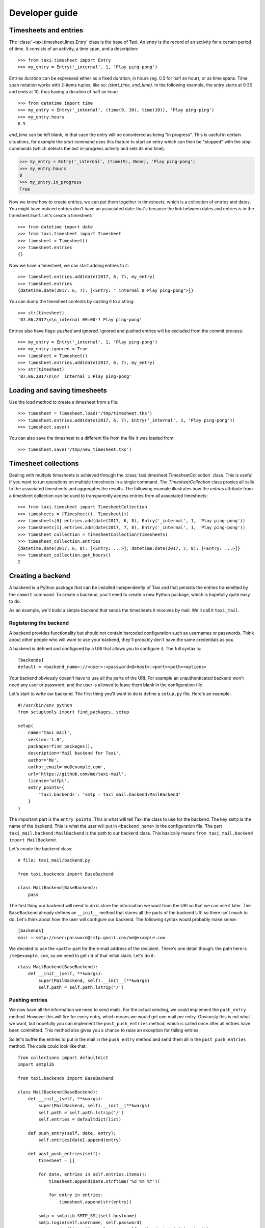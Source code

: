 Developer guide
===============

Timesheets and entries
----------------------

The :class:`~taxi.timesheet.lines.Entry` class is the base of Taxi. An entry is the record of an activity for a certain
period of time. It consists of an activity, a time span, and a description::

    >>> from taxi.timesheet import Entry
    >>> my_entry = Entry('_internal', 1, 'Play ping-pong')

Entries duration can be expressed either as a fixed duration, in hours (eg. 0.5 for half an hour), or as time spans.
Time span notation works with 2-items tuples, like so: `(start_time, end_time)`. In the following example, the entry
starts at 9:30 and ends at 10, thus having a duration of half an hour::

    >>> from datetime import time
    >>> my_entry = Entry('_internal', (time(9, 30), time(10)), 'Play ping-ping')
    >>> my_entry.hours
    0.5

`end_time` can be left blank, in that case the entry will be considered as being "in progress". This is useful in
certain situations, for example the `start` command uses this feature to start an entry which can then be "stopped"
with the `stop` commands (which detects the last in-progress activity and sets its end time).

.. code::

    >>> my_entry = Entry('_internal', (time(9), None), 'Play ping-pong')
    >>> my_entry.hours
    0
    >>> my_entry.in_progress
    True

Now we know how to create entries, we can put them together in timesheets, which is a collection of entries and dates.
You might have noticed entries don't have an associated date: that's because the link between dates and entries is in
the timesheet itself. Let's create a timesheet::

    >>> from datetime import date
    >>> from taxi.timesheet import Timesheet
    >>> timesheet = Timesheet()
    >>> timesheet.entries
    {}

Now we have a timesheet, we can start adding entries to it::

    >>> timesheet.entries.add(date(2017, 6, 7), my_entry)
    >>> timesheet.entries
    {datetime.date(2017, 6, 7): [<Entry: "_internal 0 Play ping-pong">]}

You can dump the timesheet contents by casting it to a string::

    >>> str(timesheet)
    '07.06.2017\n\n_internal 09:00-? Play ping-pong'

Entries also have flags: `pushed` and `ignored`. Ignored and pushed entries will be excluded from the commit process::

    >>> my_entry = Entry('_internal', 1, 'Play ping-pong')
    >>> my_entry.ignored = True
    >>> timesheet = Timesheet()
    >>> timesheet.entries.add(date(2017, 6, 7), my_entry)
    >>> str(timesheet)
    '07.06.2017\n\n? _internal 1 Play ping-pong'

Loading and saving timesheets
-----------------------------

Use the `load` method to create a timesheet from a file::

    >>> timesheet = Timesheet.load('/tmp/timesheet.tks')
    >>> timesheet.entries.add(date(2017, 6, 7), Entry('_internal', 1, 'Play ping-pong'))
    >>> timesheet.save()

You can also save the timesheet to a different file from the file it was loaded from::

    >>> timesheet.save('/tmp/new_timesheet.tks')

Timesheet collections
---------------------

Dealing with multiple timesheets is achieved through the :class:`taxi.timesheet.TimesheetCollection` class. This is
useful if you want to run operations on multiple timesheets in a single command. The `TimesheetCollection` class
proxies all calls to the associated timesheets and aggregates the results. The following example illustrates how the
`entries` attribute from a timesheet collection can be used to transparently access entries from all associated
timesheets::

    >>> from taxi.timesheet import TimesheetCollection
    >>> timesheets = [Timesheet(), Timesheet()]
    >>> timesheets[0].entries.add(date(2017, 6, 8), Entry('_internal', 1, 'Play ping-pong'))
    >>> timesheets[1].entries.add(date(2017, 7, 8), Entry('_internal', 1, 'Play ping-pong'))
    >>> timesheet_collection = TimesheetCollection(timesheets)
    >>> timesheet_collection.entries
    {datetime.date(2017, 6, 8): [<Entry: ...>], datetime.date(2017, 7, 8): [<Entry: ...>]}
    >>> timesheet_collection.get_hours()
    2


Creating a backend
------------------

A backend is a Python package that can be installed independently of Taxi and
that persists the entries transmitted by the ``commit`` command. To create a
backend, you'll need to create a new Python package, which is hopefully quite
easy to do.

As an example, we'll build a simple backend that sends the timesheets it
receives by mail. We'll call it ``taxi_mail``.

.. _registering-the-backend:

Registering the backend
~~~~~~~~~~~~~~~~~~~~~~~

A backend provides functionality but should not contain harcoded configuration
such as usernames or passwords. Think about other people who will want to use
your backend, they'll probably don't have the same credentials as you.

A backend is defined and configured by a URI that allows you to configure it.
The full syntax is::

    [backends]
    default = <backend_name>://<user>:<password>@<host>:<port><path><options>

Your backend obviously doesn't have to use all the parts of the URI. For
example an unauthenticated backend won't need any user or password, and the
user is allowed to leave them blank in the configuration file.

Let's start to write our backend. The first thing you'll want to do is define a
``setup.py`` file. Here's an example::

    #!/usr/bin/env python
    from setuptools import find_packages, setup

    setup(
        name='taxi_mail',
        version='1.0',
        packages=find_packages(),
        description='Mail backend for Taxi',
        author='Me',
        author_email='me@example.com',
        url='https://github.com/me/taxi-mail',
        license='wtfpl',
        entry_points={
            'taxi.backends': 'smtp = taxi_mail.backend:MailBackend'
        }
    )

The important part is the ``entry_points``. This is what will tell Taxi the
class to use for the backend. The key ``smtp`` is the name of the backend. This
is what the user will put in ``<backend_name>`` in the configuration file. The
part ``taxi_mail.backend:MailBackend`` is the path to our backend class. This
basically means ``from taxi_mail.backend import MailBackend``.

Let's create the backend class::

    # file: taxi_mail/backend.py

    from taxi.backends import BaseBackend

    class MailBackend(BaseBackend):
        pass

The first thing our backend will need to do is store the information we want
from the URI so that we can use it later. The ``BaseBackend`` already defines
an ``__init__`` method that stores all the parts of the backend URI so there
isn't much to do. Let's think about how the user will configure our backend.
The following syntax would probably make sense::

    [backends]
    mail = smtp://user:password@smtp.gmail.com/me@example.com

We decided to use the ``<path>`` part for the e-mail address of the recipient.
There's one detail though: the path here is ``/me@example.com``, so we need to
get rid of that initial slash. Let's do it::

    class MailBackend(BaseBackend):
        def __init__(self, **kwargs):
            super(MailBackend, self).__init__(**kwargs)
            self.path = self.path.lstrip('/')

Pushing entries
~~~~~~~~~~~~~~~

We now have all the information we need to send mails. For the actual sending,
we could implement the ``push_entry`` method. However this will fire for every
entry, which means we would get one mail per entry. Obviously this is not what
we want, but hopefully you can implement the ``post_push_entries`` method,
which is called once after all entries have been committed. This method also
gives you a chance to raise an exception for failing entries.

So let's buffer the entries to put in the mail in the ``push_entry`` method and
send them all in the ``post_push_entries`` method. The code could look like
that::

    from collections import defaultdict
    import smtplib

    from taxi.backends import BaseBackend

    class MailBackend(BaseBackend):
        def __init__(self, **kwargs):
            super(MailBackend, self).__init__(**kwargs)
            self.path = self.path.lstrip('/')
            self.entries = defaultdict(list)

        def push_entry(self, date, entry):
            self.entries[date].append(entry)

        def post_push_entries(self):
            timesheet = []

            for date, entries in self.entries.items():
                timesheet.append(date.strftime('%d %m %Y'))

                for entry in entries:
                    timesheet.append(str(entry))

            smtp = smtplib.SMTP_SSL(self.hostname)
            smtp.login(self.username, self.password)
            smtp.sendmail('taxi@example.com', self.path, '\n'.join(timesheet))
            smtp.quit()

Note that for the sake of brevity, we didn't catch any exception at all in this
example. It's of course a good idea to do it, so that the user knows why the
entries couldn't be pushed. If your backends raises an exception, all entries
will be considered to have failed and will be reported as such. If you want to
report only certain entries as failed in ``post_push_entries``, raise a
``PushEntriesFailed`` exception, with a parameter ``entries`` that will be a
`entry: error` dictionary.

We now have a fully working backend that can be used to push entries!

Creating custom commands
------------------------

Taxi will load any module defined in the ``taxi.commands`` entry point. Let's create a ``current`` command that displays
the path to the current timesheet. First, let's create the command (in ``taxi_current/commands.py``)::

    import click

    from taxi.commands.base import cli

    @cli.command()
    @click.pass_context
    def current(ctx):
        timesheet_path = ctx.obj['settings'].get_entries_file_path(expand_date=True)
        click.echo("Current timesheet path is " + timesheet_path)

The ``cli.command`` part allows us to create a Taxi subcommand. For more information on how to use Click, refer to the
`official Click documentation <http://click.pocoo.org/5/>`_. Also feel free to check the source code of the existing
commands that can give a good base to start from.

As with custom backend creation, your package should also have a ``setup.py`` file. The commands module should be
registered in the ``taxi.commands`` entry point (in the ``setup.py`` file)::

    #!/usr/bin/env python
    from setuptools import find_packages, setup

    setup(
        name='taxi_current',
        version='1.0',
        packages=find_packages(),
        description='Show current timesheet',
        author='Me',
        author_email='me@example.com',
        url='https://github.com/me/taxi-current',
        license='wtfpl',
        entry_points={
            'taxi.commands': 'current = taxi_current.commands'
        }
    )

That's it! If you install your custom plugin (eg. with ``./setup.py install`` or by using ``./setup.py develop`` as
explained in the :ref:`development-environment` section, you will now be able to type ``taxi current``!

.. _development-environment:

Getting a development environment
---------------------------------

Start by cloning Taxi (you'll probably want to use your fork URL instead of the
public URL)::

    git clone https://github.com/sephii/taxi

Then create a virtual environment with `mkvirtualenv
<http://virtualenvwrapper.readthedocs.org/>`_::

    mkvirtualenv taxi

Now run the setup script to create the development environment::

    ./setup.py develop

Now every time you'll want to work on taxi, start by running ``workon taxi``
first, so that you're using the version you checked out instead of the
system-wide one.

Running tests
-------------

Tests use `tox <http://tox.readthedocs.org/>`_, which allows to run tests on
multiple Python versions. You'll need Python 2.7 and Python 3.4 installed to be
able to run all the tests, or you can let the continuous integration server do
the job for you. Anyway, if you want to run the tests locally, simply run::

    tox

This will create virtual environments for each Python version and run the tests
against it. If you want to limit the tests to a certain Python version, run::

    tox -e py27

This will only run the tests on Python 2.7. When developing it's useful to only
run certain tests, for this, use the following command::

    tox -- --addopts tests/commands/test_alias.py::AliasCommandTestCase::test_alias_list

You can also leave out ``::test_alias_list`` to run all tests in the
``AliasCommandTestCase``, or leave out ``::AliasCommandTestCase`` as well if
you have multiple test classes and you want to run them all.
